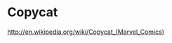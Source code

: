 * Copycat

[[http://upload.wikimedia.org/wikipedia/en/0/05/Copycat_Vanessa_Carlysle.jpg]]

http://en.wikipedia.org/wiki/Copycat_(Marvel_Comics)
